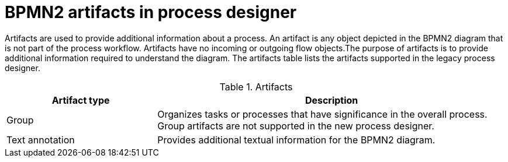 [id='bpmn-artifacts_{context}']
= BPMN2 artifacts in process designer

Artifacts are used to provide additional information about a process. An artifact is any object depicted in the BPMN2 diagram that is not part of the process workflow. Artifacts have no incoming or outgoing flow objects.The purpose of artifacts is to provide additional information required to understand the diagram. The artifacts table lists the artifacts supported in the legacy process designer.

.Artifacts
[cols="30%,70%" options="header"]


|===
h| Artifact type
h| Description

| Group
| Organizes tasks or processes that have significance in the overall process. Group artifacts are not supported in the new process designer.

| Text annotation
| Provides additional textual information for the BPMN2 diagram.

|===
